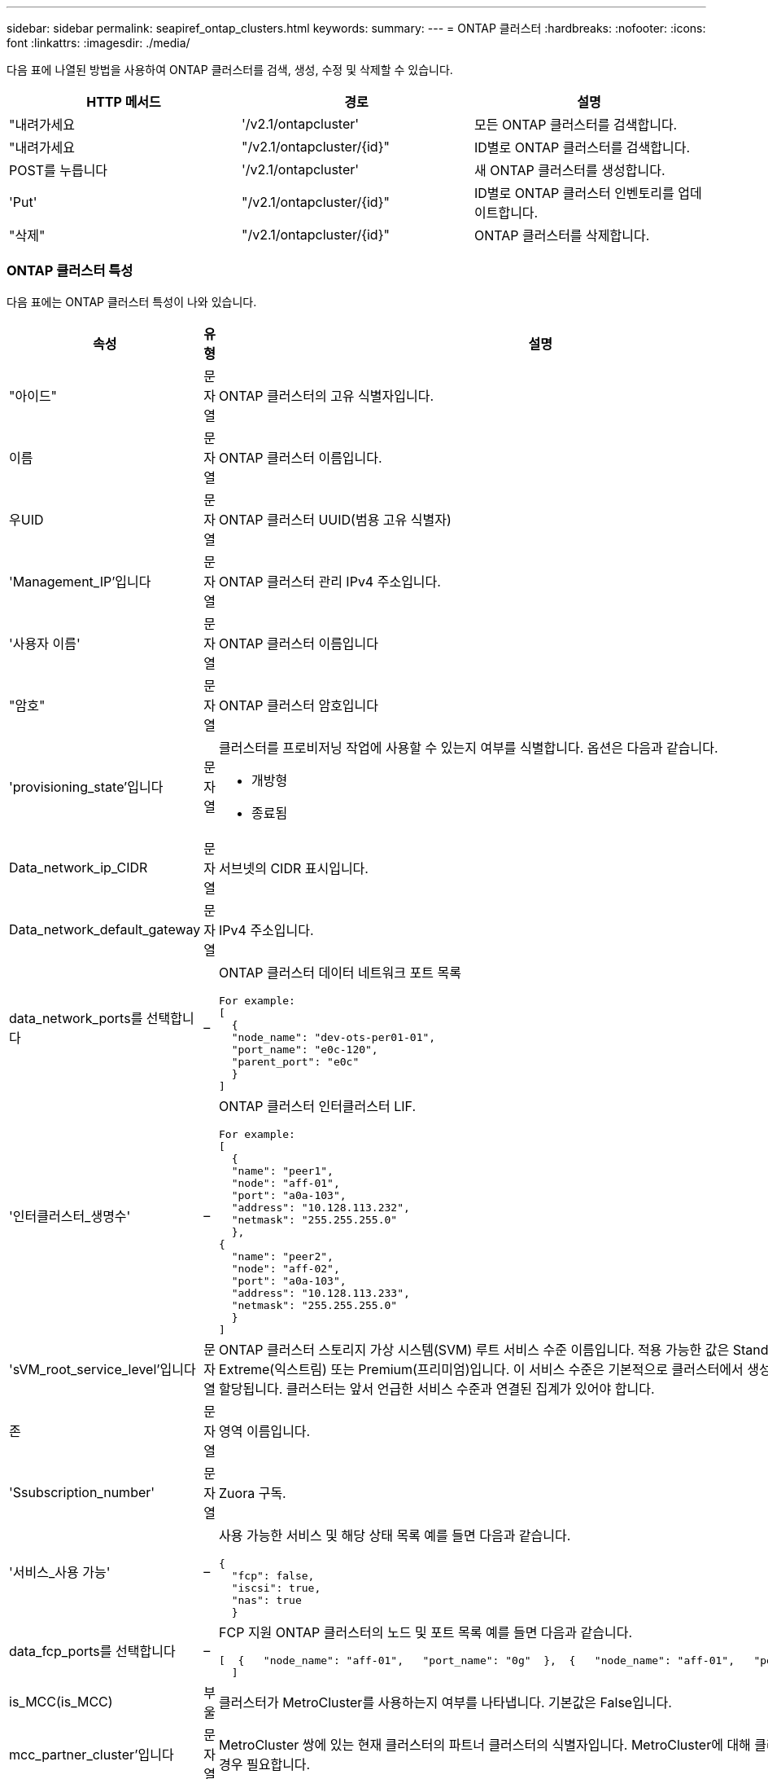 ---
sidebar: sidebar 
permalink: seapiref_ontap_clusters.html 
keywords:  
summary:  
---
= ONTAP 클러스터
:hardbreaks:
:nofooter: 
:icons: font
:linkattrs: 
:imagesdir: ./media/


[role="lead"]
다음 표에 나열된 방법을 사용하여 ONTAP 클러스터를 검색, 생성, 수정 및 삭제할 수 있습니다.

|===
| HTTP 메서드 | 경로 | 설명 


| "내려가세요 | '/v2.1/ontapcluster' | 모든 ONTAP 클러스터를 검색합니다. 


| "내려가세요 | "/v2.1/ontapcluster/{id}" | ID별로 ONTAP 클러스터를 검색합니다. 


| POST를 누릅니다 | '/v2.1/ontapcluster' | 새 ONTAP 클러스터를 생성합니다. 


| 'Put' | "/v2.1/ontapcluster/{id}" | ID별로 ONTAP 클러스터 인벤토리를 업데이트합니다. 


| "삭제" | "/v2.1/ontapcluster/{id}" | ONTAP 클러스터를 삭제합니다. 
|===


=== ONTAP 클러스터 특성

다음 표에는 ONTAP 클러스터 특성이 나와 있습니다.

|===
| 속성 | 유형 | 설명 


| "아이드" | 문자열 | ONTAP 클러스터의 고유 식별자입니다. 


| 이름 | 문자열 | ONTAP 클러스터 이름입니다. 


| 우UID | 문자열 | ONTAP 클러스터 UUID(범용 고유 식별자) 


| 'Management_IP'입니다 | 문자열 | ONTAP 클러스터 관리 IPv4 주소입니다. 


| '사용자 이름' | 문자열 | ONTAP 클러스터 이름입니다 


| "암호" | 문자열 | ONTAP 클러스터 암호입니다 


| 'provisioning_state'입니다 | 문자열  a| 
클러스터를 프로비저닝 작업에 사용할 수 있는지 여부를 식별합니다. 옵션은 다음과 같습니다.

* 개방형
* 종료됨




| Data_network_ip_CIDR | 문자열 | 서브넷의 CIDR 표시입니다. 


| Data_network_default_gateway | 문자열 | IPv4 주소입니다. 


| data_network_ports를 선택합니다 | –  a| 
ONTAP 클러스터 데이터 네트워크 포트 목록

[listing]
----
For example:
[
  {
  "node_name": "dev-ots-per01-01",
  "port_name": "e0c-120",
  "parent_port": "e0c"
  }
]
----


| '인터클러스터_생명수' | –  a| 
ONTAP 클러스터 인터클러스터 LIF.

[listing]
----
For example:
[
  {
  "name": "peer1",
  "node": "aff-01",
  "port": "a0a-103",
  "address": "10.128.113.232",
  "netmask": "255.255.255.0"
  },
{
  "name": "peer2",
  "node": "aff-02",
  "port": "a0a-103",
  "address": "10.128.113.233",
  "netmask": "255.255.255.0"
  }
]
----


| 'sVM_root_service_level'입니다 | 문자열 | ONTAP 클러스터 스토리지 가상 시스템(SVM) 루트 서비스 수준 이름입니다. 적용 가능한 값은 Standard(표준), Extreme(익스트림) 또는 Premium(프리미엄)입니다. 이 서비스 수준은 기본적으로 클러스터에서 생성된 모든 SVM에 할당됩니다. 클러스터는 앞서 언급한 서비스 수준과 연결된 집계가 있어야 합니다. 


| 존 | 문자열 | 영역 이름입니다. 


| 'Ssubscription_number' | 문자열 | Zuora 구독. 


| '서비스_사용 가능' | –  a| 
사용 가능한 서비스 및 해당 상태 목록 예를 들면 다음과 같습니다.

[listing]
----
{
  "fcp": false,
  "iscsi": true,
  "nas": true
  }
----


| data_fcp_ports를 선택합니다 | –  a| 
FCP 지원 ONTAP 클러스터의 노드 및 포트 목록 예를 들면 다음과 같습니다.

[listing]
----
[  {   "node_name": "aff-01",   "port_name": "0g"  },  {   "node_name": "aff-01",   "port_name": "0h"
  ]
----


| is_MCC(is_MCC) | 부울 | 클러스터가 MetroCluster를 사용하는지 여부를 나타냅니다. 기본값은 False입니다. 


| mcc_partner_cluster'입니다 | 문자열 | MetroCluster 쌍에 있는 현재 클러스터의 파트너 클러스터의 식별자입니다. MetroCluster에 대해 클러스터가 설정된 경우 필요합니다. 
|===


=== 모든 ONTAP 클러스터를 검색합니다

모든 ONTAP 클러스터 또는 ONTAP 클러스터의 하위 집합을 검색하려면 다음 방법을 사용하십시오.

|===
| HTTP 메서드 | 경로 | 설명 | 매개 변수 


| "내려가세요 | '/v2.1/ontapcluster' | 모든 ONTAP 클러스터를 검색합니다. | '오프셋'과 '한계'는 를 참조하십시오 link:seapiref_netapp_service_engine_rest_apis.html#pagination>["공통 페이지 매김"] 
|===
요청 본문 속성: 없음

* 요청 본문 예: *

....
none
....
* 응답 바디 예: *

....
{
  "status": {
    "user_message": "Okay. Returned 2 records.",
    "verbose_message": "",
    "code": 200
  },
  "result": {
    "returned_records": 2,
    "total_records": 5,
    "sort_by": "created",
    "order_by": "desc",
    "offset": 3,
    "limit": 2,
    "records": [
      {
        "id": "5c5bb9f16680a7002a5f7450",
        "name": "dev-ots-per01",
        "region": "au-west1",
        "zone": "au-west1-a",
        "uuid": "63053baa-ada4-11ea-b197-005056a4c0ef",
        "management_ip": "10.128.115.173",
        "username": "admin",
        "services_available": {
          "fcp": false,
          "iscsi": true,
          "nas": true
        },
        "provisioning_state": "open",
        "data_network_ports": [
          {
            "node_name": "dev-ots-per01-01",
            "port_name": "e0c-120",
            "parent_port": "e0c"
          }
        ],
        "data_network_ip_cidr": "10.96.120.0/24",
        "data_network_default_gateway": "10.96.120.1",
        "svm_root_service_level": "performance",
        "intercluster_lifs": [
          {
            "name": "dev-ots-per01-01-icl01",
            "node": "dev-ots-per01-01",
            "port": "e0b",
            "address": "10.128.115.144",
            "netmask": "255.255.255.0"
          }
        ],
        "subscription_number": "A-S00003875",
        "created": "2019-02-22T03:38:38.867Z",
        "data_fcp_ports": []
      },
      {
        "id": "5eaf5249f038943eb46b6608",
        "name": "aff",
        "region": "au-east1",
        "zone": "au-east1-b",
        "uuid": "62d649d2-07a1-11e6-9549-00a0985c0dcb",
        "management_ip": "10.128.113.69",
        "username": "admin",
        "services_available": {
          "fcp": true,
          "iscsi": true,
          "nas": true
        },
        "provisioning_state": "open",
        "data_network_ports": [
          {
            "node_name": "aff-01",
            "port_name": "a0a-2000",
            "parent_port": "a0a"
          },
          {
            "node_name": "aff-02",
            "port_name": "a0a-2000",
            "parent_port": "a0a"
          }
        ],
        "data_network_ip_cidr": "10.50.50.0/24",
        "data_network_default_gateway": "10.50.50.1",
        "svm_root_service_level": "premium",
        "intercluster_lifs": [
          {
            "name": "peer1",
            "node": "aff-01",
            "port": "a0a-103",
            "address": "10.128.113.232",
            "netmask": "255.255.255.0"
          },
          {
            "name": "peer2",
            "node": "aff-02",
            "port": "a0a-103",
            "address": "10.128.113.233",
            "netmask": "255.255.255.0"
          }
        ],
        "subscription_number": "A-S00004635",
        "created": "2019-02-22T03:38:38.867Z",
        "data_fcp_ports": [
          {
            "node_name": "aff-01",
            "port_name": "0g"
          },
          {
            "node_name": "aff-01",
            "port_name": "0h"
          },
          {
            "node_name": "aff-02",
            "port_name": "0g"
          },
          {
            "node_name": "aff-02",
            "port_name": "0h"
          }
        ],
        "is_mcc": false,
        "created": "1995-09-07T10:40:52Z"
      }
    ]
  }
}
....


=== ID별로 ONTAP 클러스터를 검색합니다

ID별로 ONTAP 클러스터를 검색하려면 다음 방법을 사용하십시오.

|===
| HTTP 메서드 | 경로 | 설명 | 매개 변수 


| "내려가세요 | "/v2.1/ontapcluster/{id}" | ID로 식별된 ONTAP 클러스터를 검색합니다. | id(string): ONTAP 클러스터의 고유 식별자입니다. 
|===
요청 본문 속성: 없음

* 요청 본문 예: *

....
none
....
* 응답 바디 예: *

....
{
  "status": {
    "user_message": "Okay. Returned 1 record.",
    "verbose_message": "",
    "code": 200
  },
  "result": {
    "returned_records": 1,
    "records": [
      {
        "id": "5c5bb9f16680a7002a5f7450",
        "name": "dev-ots-per01",
        "region": "au-west1",
        "zone": "au-west1-a",
        "uuid": "63053baa-ada4-11ea-b197-005056a4c0ef",
        "management_ip": "10.128.115.173",
        "username": "admin",
        "services_available": {
          "fcp": false,
          "iscsi": true,
          "nas": true
        },
        "provisioning_state": "open",
        "data_network_ports": [
          {
            "node_name": "dev-ots-per01-01",
            "port_name": "e0c-120",
            "parent_port": "e0c"
          }
        ],
        "data_network_ip_cidr": "10.96.120.0/24",
        "data_network_default_gateway": "10.96.120.1",
        "svm_root_service_level": "performance",
        "intercluster_lifs": [
          {
            "name": "dev-ots-per01-01-icl01",
            "node": "dev-ots-per01-01",
            "port": "e0b",
            "address": "10.128.115.144",
            "netmask": "255.255.255.0"
          }
        ],
        "subscription_number": "A-S00003875",
        "created": "2019-02-22T03:38:38.867Z",
        "data_fcp_ports": [],
        "is_mcc": false,
        "created": "1995-09-07T10:40:52Z"
      }
    ]
  }
}
....


=== ONTAP 클러스터를 생성합니다

다음 표의 API를 사용하여 ONTAP 클러스터를 생성합니다.

ONTAP 클러스터는 항상 iSCSI 서비스가 활성화된 상태로 생성됩니다. 필요한 경우 인프라가 지원하는 경우 FCP 서비스를 활성화할 수 있습니다.

|===
| HTTP 메서드 | 경로 | 설명 | 매개 변수 


| POST를 누릅니다 | '/v2.1/ontapcluster' | ONTAP 클러스터를 생성합니다. | 없음 
|===
필수 요청 본문 속성: name, uuuid, management_ip, username, password data_network_ip_cIDR, data_network_default_gateway, 인터클러스터_lifs, 영역

FCP가 활성화된 경우('services_available' FCP 속성 사용) data_fcp_ports가 필요합니다.

is_MCC가 사실이라면 mcc_partner_cluster가 필요합니다.

* 요청 본문 예: *

....
{
  "name": "clustername",
  "uuid": "49b6e08e-513a-11ea-b197-005056a4c0ef",
  "management_ip": "10.128.112.165",
  "username": "admin",
  "password": "ClusterPassword",
  "provisioning_state": "open",
  "data_network_ip_cidr": "10.96.112.0/24",
  "data_network_default_gateway": "10.96.112.1",
  "data_network_ports": [
    {
      "node_name": "clustername-01",
      "port_name": "e0c-112",
      "parent_port": "e0c"
    }
  ],
  "intercluster_lifs": [
    {
      "name": "clustername-01-icl01",
      "node": "clustername-01",
      "port": "e0b",
      "address": "10.128.112.222",
      "netmask": "255.255.255.0"
    }
  ],
  "svm_root_service_level": "extreme",
  "zone": "MyZone",
  "subscription_number": "",
  "services_available": {
    "fcp": false,
    "iscsi": true,
    "nas": true
  },
  "data_fcp_ports": [
  ],
  "is_mcc": false,
}
....
* 응답 바디 예: *

....
{
    "status": {
        "user_message": "Okay. New resource created.",
        "verbose_message": "",
        "code": 201
    },
    "result": {
        "returned_records": 1,
        "records": [
            {
                "id": "5ef155b8f5591100010a75c5",
                "name": "clustername",
                "region": "MyRegion",
                "zone": "MyZone",
                "uuid": "49b6e08e-513a-11ea-b197-005056a4c0ef",
                "management_ip": "10.128.112.165",
                "username": "admin",
                "services_available": {
                    "fcp": false,
                    "iscsi": true,
                    "nas": true
                },
                "provisioning_state": "open",
                "data_network_ports": [
                    {
                        "node_name": "clustername-01",
                        "port_name": "e0c-112",
                        "parent_port": "e0c"
                    }
                ],
                "data_network_ip_cidr": "10.96.112.0/24",
                "data_network_default_gateway": "10.96.112.1",
                "svm_root_service_level": "extreme",
                "intercluster_lifs": [
                    {
                        "name": "clustername-01-icl01",
                        "node": "clustername-01",
                        "port": "e0b",
                        "address": "10.128.112.222",
                        "netmask": "255.255.255.0"
                    }
                ],
                "subscription_number": "",
                "created": "2020-06-23T01:07:04.563Z",
                "data_fcp_ports": [],
                "is_mcc": false,
                "mcc_partner_cluster": "5d2fb0fb4f47df00015274e3",
                "created": "1995-09-07T10:40:52Z"
            }
        ]
    }
}
....


=== ONTAP 클러스터를 수정합니다

다음 목록에 나와 있는 방법을 사용하여 ONTAP 클러스터를 수정합니다.

|===
| HTTP 메서드 | 경로 | 설명 | 매개 변수 


| 'Put' | "/v2.1/ontapcluster/{id}" | ID로 식별되는 ONTAP 클러스터의 세부 정보를 수정합니다. | id(string): ONTAP 클러스터의 고유 식별자입니다. 
|===
요청 본문 속성: 없음

* 요청 본문 예: *

....
{
  "name": "clustername",
  "uuid": "49b6e08e-513a-11ea-b197-005056a4c0ef",
  "management_ip": "10.128.112.165",
  "username": "admin",
  "password": "ClusterPassword",
  "provisioning_state": "open",
  "data_network_ip_cidr": "10.96.112.0/24",
  "data_network_default_gateway": "10.96.112.1",
  "data_network_ports": [
    {
      "node_name": "dev-ots-syd01-01",
      "port_name": "e0c-112",
      "parent_port": "e0c"
    }
  ],
  "intercluster_lifs": [
    {
      "name": "dev-ots-syd01-01-icl01",
      "node": "dev-ots-syd01-01",
      "port": "e0b",
      "address": "10.128.112.222",
      "netmask": "255.255.255.0"
    }
  ],
  "svm_root_service_level": "standard",
  "zone": "MyZone",
  "subscription_number": "",
  "services_available": {
    "fcp": false,
    "iscsi": true,
    "nas": false
  },
  "data_fcp_ports": [
  ]
}
....
* 응답 바디 예: *

....
{
    "status": {
        "user_message": "Okay. Accepted for processing.",
        "verbose_message": "",
        "code": 202
    },
    "result": {
        "returned_records": 1,
        "records": [
            {
                "id": "5ef155b8f5591100010a75c5",
                "name": "clustername",
                "region": "MyRegion",
                "zone": "MyZone",
                "uuid": "49b6e08e-513a-11ea-b197-005056a4c0ef",
                "management_ip": "10.128.112.165",
                "username": "admin",
                "services_available": {
                    "fcp": false,
                    "iscsi": true,
                    "nas": true
                },
                "provisioning_state": "open",
                "data_network_ports": [
                    {
                        "node_name": "dev-ots-syd01-01",
                        "port_name": "e0c-112",
                        "parent_port": "e0c"
                    }
                ],
                "data_network_ip_cidr": "10.96.112.0/24",
                "data_network_default_gateway": "10.96.112.1",
                "svm_root_service_level": "standard",
                "intercluster_lifs": [
                    {
                        "name": "dev-ots-syd01-01-icl01",
                        "node": "dev-ots-syd01-01",
                        "port": "e0b",
                        "address": "10.128.112.222",
                        "netmask": "255.255.255.0"
                    }
                ],
                "subscription_number": "",
                "created": "2020-06-23T01:07:04.563Z",
                "data_fcp_ports": [],
                "is_mcc": false,
                "mcc_partner_cluster": "5d2fb0fb4f47df00015274e3",
                "created": "1995-09-07T10:40:52Z"
            }
        ]
    }
}
....


=== ONTAP 클러스터를 삭제합니다

다음 표에 나와 있는 방법을 사용하여 ONTAP 클러스터를 삭제합니다.

|===
| HTTP 메서드 | 경로 | 설명 | 매개 변수 


| "삭제" | "/v2.1/ontapcluster/{id}" | ID로 식별되는 ONTAP 클러스터를 삭제합니다. | id(string): ONTAP 클러스터의 고유 식별자입니다. 
|===
요청 본문 속성: 없음

* 요청 본문 예: *

....
none
....
* 응답 바디 예: *

....
No content for succesful delete
....